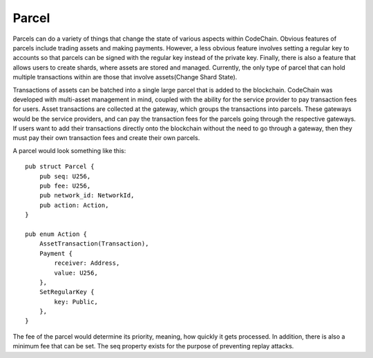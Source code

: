 .. _parcel:

#####################
Parcel
#####################

.. image:: parcels.png
    :width: 960px
    :height: 540px
    :scale: 75 %

Parcels can do a variety of things that change the state of various aspects within CodeChain. Obvious features
of parcels include trading assets and making payments. However, a less obvious feature involves setting a regular
key to accounts so that parcels can be signed with the regular key instead of the private key. Finally, there is
also a feature that allows users to create shards, where assets are stored and managed. Currently, the only type
of parcel that can hold multiple transactions within are those that involve assets(Change Shard State).

Transactions of assets can be batched into a single large parcel that is added to the blockchain. CodeChain was developed with
multi-asset management in mind, coupled with the ability for the service provider to pay transaction
fees for users. Asset transactions are collected at the gateway, which groups the transactions into parcels.
These gateways would be the service providers, and can pay the transaction fees for the parcels going through
the respective gateways. If users want to add their transactions directly onto the blockchain without the
need to go through a gateway, then they must pay their own transaction fees and create their own parcels.

A parcel would look something like this:
::

    pub struct Parcel {
        pub seq: U256,
        pub fee: U256,
        pub network_id: NetworkId,
        pub action: Action,
    }

    pub enum Action {
        AssetTransaction(Transaction),
        Payment {
            receiver: Address,
            value: U256,
        },
        SetRegularKey {
            key: Public,
        },
    }

The fee of the parcel would determine its priority, meaning, how quickly it gets processed. In addition, there is
also a minimum fee that can be set. The seq property exists for the purpose of preventing replay attacks.
